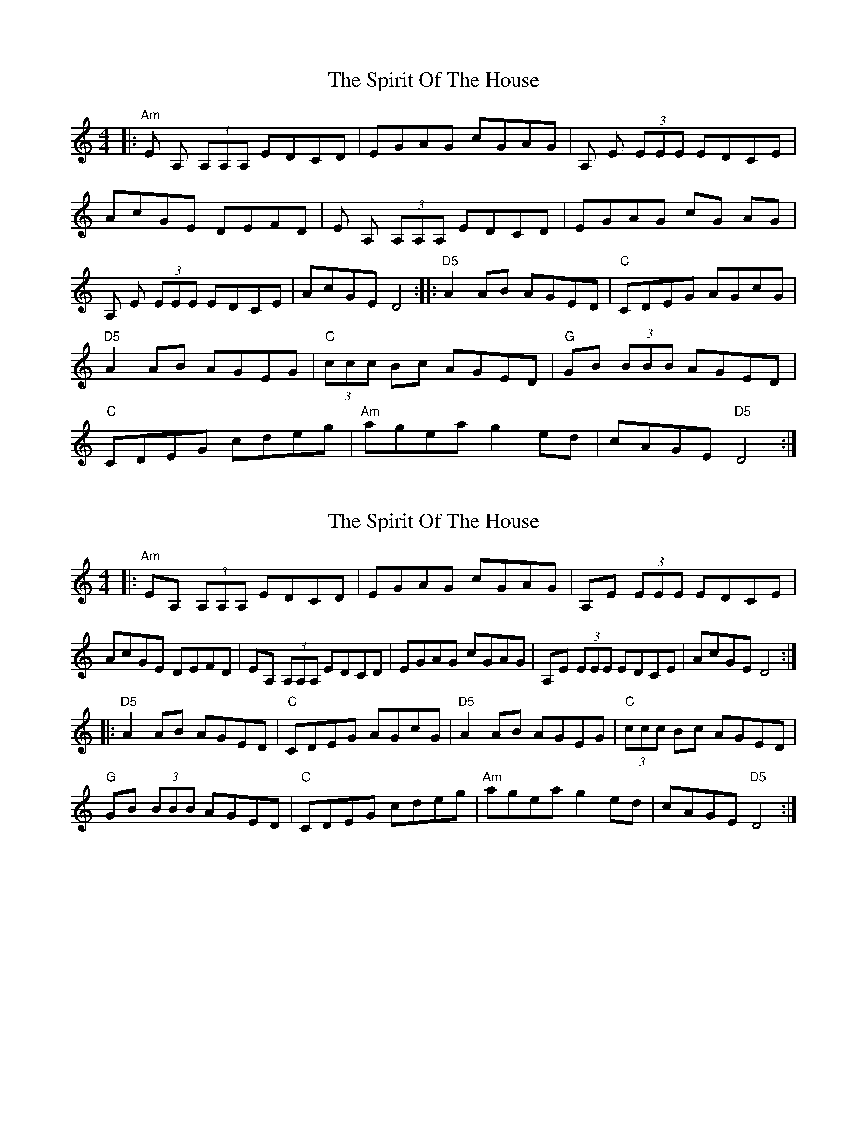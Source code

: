 X: 1
T: Spirit Of The House, The
Z: anikmuan
S: https://thesession.org/tunes/15414#setting28829
R: reel
M: 4/4
L: 1/8
K: Ddor
|: "Am" E A, (3A,A,A, EDCD | EGAG cGAG | A, E (3EEE EDCE | AcGE DEFD | E A, (3A,A,A, EDCD | EGAG cG AG | A, E (3EEE EDCE | AcGE D4:||:"D5" A2 AB AGED | "C" CDEG AGcG | "D5" A2 AB AGEG | "C" (3ccc Bc AGED | "G" GB (3BBB AGED | "C" CDEG cdeg | "Am" agea g2 ed | cAGE "D5" D4 :|
X: 2
T: Spirit Of The House, The
Z: ceili
S: https://thesession.org/tunes/15414#setting28830
R: reel
M: 4/4
L: 1/8
K: Ddor
|: "Am" EA, (3A,A,A, EDCD | EGAG cGAG | A,E (3EEE EDCE |
AcGE DEFD | EA, (3A,A,A, EDCD | EGAG cGAG | A,E (3EEE EDCE | AcGE D4:|
|:"D5" A2 AB AGED | "C" CDEG AGcG | "D5" A2 AB AGEG | "C" (3ccc Bc AGED |
"G" GB (3BBB AGED | "C" CDEG cdeg | "Am" agea g2 ed | cAGE "D5" D4 :|
